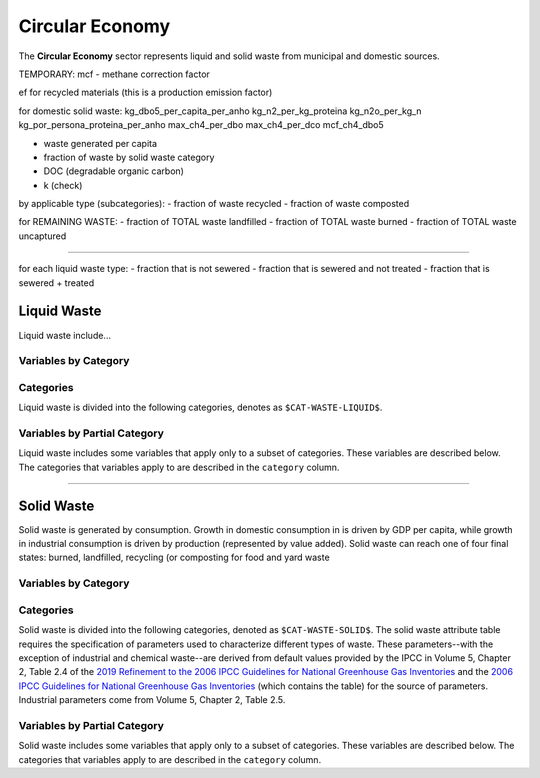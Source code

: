 ================
Circular Economy
================

The **Circular Economy** sector represents liquid and solid waste from municipal and domestic sources.

TEMPORARY:
mcf - methane correction factor

ef for recycled materials (this is a production emission factor)

for domestic solid waste:
kg_dbo5_per_capita_per_anho
kg_n2_per_kg_proteina
kg_n2o_per_kg_n
kg_por_persona_proteina_per_anho
max_ch4_per_dbo
max_ch4_per_dco
mcf_ch4_dbo5

- waste generated per capita
- fraction of waste by solid waste category

- DOC (degradable organic carbon)
- k (check)

by applicable type (subcategories):
- fraction of waste recycled
- fraction of waste composted

for REMAINING WASTE:
- fraction of TOTAL waste landfilled
- fraction of TOTAL waste burned
- fraction of TOTAL waste uncaptured

-------

for each liquid waste type:
- fraction that is not sewered
- fraction that is sewered and not treated
- fraction that is sewered + treated



Liquid Waste
============

Liquid waste include...

Variables by Category
---------------------

.. csv-table:: The following variables are required for each category ``$CAT-WASTE-LIQUID$`` of liquid waste.
   :file: ./csvs/table_varreqs_by_category_ce_wali.csv
   :header-rows: 1


Categories
----------

Liquid waste is divided into the following categories, denotes as ``$CAT-WASTE-LIQUID$``.

.. csv-table:: Land Use categories (``$CAT-WASTE-LIQUID$`` attribute table)
   :file: ./csvs/attribute_cat_liquid_waste.csv
   :header-rows: 1


Variables by Partial Category
-----------------------------

Liquid waste includes some variables that apply only to a subset of categories. These variables are described below. The categories that variables apply to are described in the ``category`` column.

.. csv-table:: Trajectories of the following variables are needed for **some** liquid waste categories.
   :file: ./csvs/table_varreqs_by_partial_category_ce_wali.csv
   :header-rows: 1

----

Solid Waste
===========

Solid waste is generated by consumption. Growth in domestic consumption in is driven by GDP per capita, while growth in industrial consumption is driven by production (represented by value added). Solid waste can reach one of four final states: burned, landfilled, recycling (or composting for food and yard waste

Variables by Category
---------------------

.. csv-table:: The following variables are required for each category ``$CAT-WASTE-SOLID$`` of solid waste.
   :file: ./csvs/table_varreqs_by_category_ce_waso.csv
   :header-rows: 1

Categories
----------

Solid waste is divided into the following categories, denoted as ``$CAT-WASTE-SOLID$``. The solid waste attribute table requires the specification of parameters used to characterize different types of waste. These parameters--with the exception of industrial and chemical waste--are derived from default values provided by the IPCC in Volume 5, Chapter 2, Table 2.4 of the `2019 Refinement to the 2006 IPCC Guidelines for National Greenhouse Gas Inventories <https://www.ipcc-nggip.iges.or.jp/public/2019rf/index.html>`_ and the `2006 IPCC Guidelines for National Greenhouse Gas Inventories <https://www.ipcc-nggip.iges.or.jp/public/2006gl/index.html>`_ (which contains the table) for the source of parameters. Industrial parameters come from Volume 5, Chapter 2, Table 2.5.

.. csv-table:: Solid waste categories (``$CAT-WASTE-SOLID$`` attribute table)
   :file: ./csvs/attribute_cat_solid_waste.csv
   :header-rows: 1


Variables by Partial Category
-----------------------------

Solid waste includes some variables that apply only to a subset of categories. These variables are described below. The categories that variables apply to are described in the ``category`` column.

.. csv-table:: Trajectories of the following variables are needed for **some** solid waste categories.
   :file: ./csvs/table_varreqs_by_partial_category_ce_waso.csv
   :header-rows: 1
